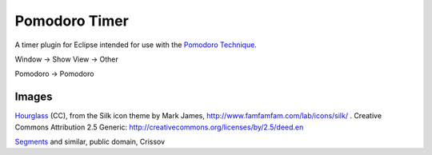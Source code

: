 Pomodoro Timer
==============

A timer plugin for Eclipse intended for use with the `Pomodoro Technique`_.

.. _Pomodoro Technique: http://www.pomodorotechnique.com

Window -> Show View -> Other

Pomodoro -> Pomodoro

Images
~~~~~~

`Hourglass`_  (CC), from the Silk icon theme by Mark James, http://www.famfamfam.com/lab/icons/silk/ .
Creative Commons Attribution 2.5 Generic: http://creativecommons.org/licenses/by/2.5/deed.en

.. _Hourglass: http://commons.wikimedia.org/wiki/File:Hourglass.png

`Segments`_ and similar, public domain, Crissov

.. _Segments: http://commons.wikimedia.org/wiki/File:7-segment_a.svg